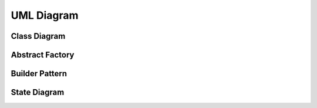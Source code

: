 .. _umlDiagram:

UML Diagram
===========

Class Diagram
-------------

.. uml:: ../../../resources/umlDiagrams/classDiagram.uml
    :caption: Class hierarchy UML diagram.
    :align: center

Abstract Factory
----------------

.. uml:: ../../../resources/umlDiagrams/abstractFactory.uml
    :caption: Abstract factory UML diagram.
    :align: center

Builder Pattern
---------------

.. uml:: ../../../resources/umlDiagrams/builderPattern.uml
    :caption: Builder pattern UML diagram.
    :align: center

State Diagram
---------------

.. uml:: ../../../resources/umlDiagrams/stateDiagram.uml
    :caption: State Diagram UML diagram.
    :align: center
